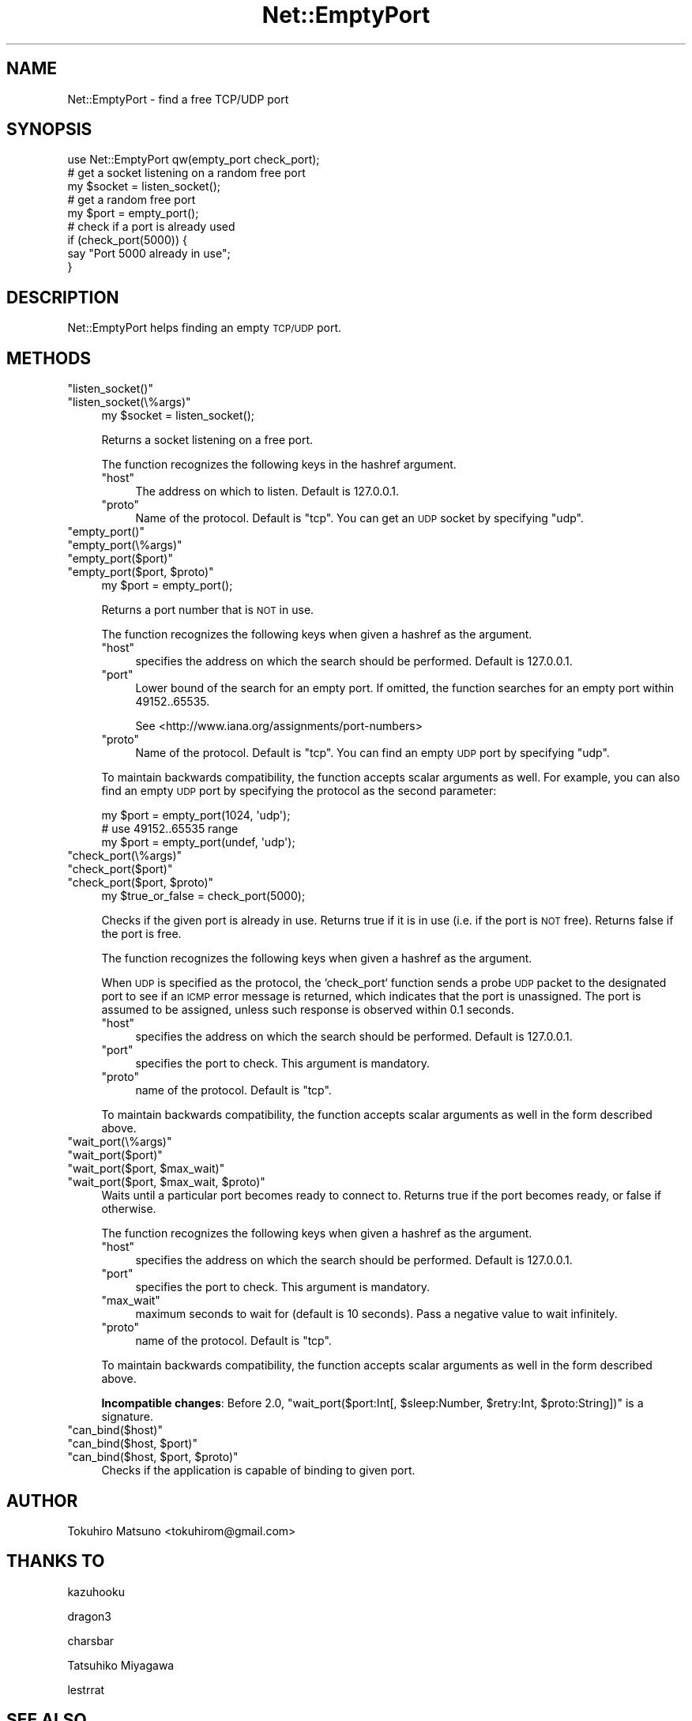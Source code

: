 .\" Automatically generated by Pod::Man 4.10 (Pod::Simple 3.35)
.\"
.\" Standard preamble:
.\" ========================================================================
.de Sp \" Vertical space (when we can't use .PP)
.if t .sp .5v
.if n .sp
..
.de Vb \" Begin verbatim text
.ft CW
.nf
.ne \\$1
..
.de Ve \" End verbatim text
.ft R
.fi
..
.\" Set up some character translations and predefined strings.  \*(-- will
.\" give an unbreakable dash, \*(PI will give pi, \*(L" will give a left
.\" double quote, and \*(R" will give a right double quote.  \*(C+ will
.\" give a nicer C++.  Capital omega is used to do unbreakable dashes and
.\" therefore won't be available.  \*(C` and \*(C' expand to `' in nroff,
.\" nothing in troff, for use with C<>.
.tr \(*W-
.ds C+ C\v'-.1v'\h'-1p'\s-2+\h'-1p'+\s0\v'.1v'\h'-1p'
.ie n \{\
.    ds -- \(*W-
.    ds PI pi
.    if (\n(.H=4u)&(1m=24u) .ds -- \(*W\h'-12u'\(*W\h'-12u'-\" diablo 10 pitch
.    if (\n(.H=4u)&(1m=20u) .ds -- \(*W\h'-12u'\(*W\h'-8u'-\"  diablo 12 pitch
.    ds L" ""
.    ds R" ""
.    ds C` ""
.    ds C' ""
'br\}
.el\{\
.    ds -- \|\(em\|
.    ds PI \(*p
.    ds L" ``
.    ds R" ''
.    ds C`
.    ds C'
'br\}
.\"
.\" Escape single quotes in literal strings from groff's Unicode transform.
.ie \n(.g .ds Aq \(aq
.el       .ds Aq '
.\"
.\" If the F register is >0, we'll generate index entries on stderr for
.\" titles (.TH), headers (.SH), subsections (.SS), items (.Ip), and index
.\" entries marked with X<> in POD.  Of course, you'll have to process the
.\" output yourself in some meaningful fashion.
.\"
.\" Avoid warning from groff about undefined register 'F'.
.de IX
..
.nr rF 0
.if \n(.g .if rF .nr rF 1
.if (\n(rF:(\n(.g==0)) \{\
.    if \nF \{\
.        de IX
.        tm Index:\\$1\t\\n%\t"\\$2"
..
.        if !\nF==2 \{\
.            nr % 0
.            nr F 2
.        \}
.    \}
.\}
.rr rF
.\" ========================================================================
.\"
.IX Title "Net::EmptyPort 3pm"
.TH Net::EmptyPort 3pm "2019-10-08" "perl v5.28.1" "User Contributed Perl Documentation"
.\" For nroff, turn off justification.  Always turn off hyphenation; it makes
.\" way too many mistakes in technical documents.
.if n .ad l
.nh
.SH "NAME"
Net::EmptyPort \- find a free TCP/UDP port
.SH "SYNOPSIS"
.IX Header "SYNOPSIS"
.Vb 1
\&    use Net::EmptyPort qw(empty_port check_port);
\&
\&    # get a socket listening on a random free port
\&    my $socket = listen_socket();
\&
\&    # get a random free port
\&    my $port = empty_port();
\&
\&    # check if a port is already used
\&    if (check_port(5000)) {
\&        say "Port 5000 already in use";
\&    }
.Ve
.SH "DESCRIPTION"
.IX Header "DESCRIPTION"
Net::EmptyPort helps finding an empty \s-1TCP/UDP\s0 port.
.SH "METHODS"
.IX Header "METHODS"
.ie n .IP """listen_socket()""" 4
.el .IP "\f(CWlisten_socket()\fR" 4
.IX Item "listen_socket()"
.PD 0
.ie n .IP """listen_socket(\e%args)""" 4
.el .IP "\f(CWlisten_socket(\e%args)\fR" 4
.IX Item "listen_socket(%args)"
.PD
.Vb 1
\&    my $socket = listen_socket();
.Ve
.Sp
Returns a socket listening on a free port.
.Sp
The function recognizes the following keys in the hashref argument.
.RS 4
.ie n .IP """host""" 4
.el .IP "\f(CWhost\fR" 4
.IX Item "host"
The address on which to listen.  Default is \f(CW127.0.0.1\fR.
.ie n .IP """proto""" 4
.el .IP "\f(CWproto\fR" 4
.IX Item "proto"
Name of the protocol.  Default is \f(CW\*(C`tcp\*(C'\fR.
You can get an \s-1UDP\s0 socket by specifying \f(CW\*(C`udp\*(C'\fR.
.RE
.RS 4
.RE
.ie n .IP """empty_port()""" 4
.el .IP "\f(CWempty_port()\fR" 4
.IX Item "empty_port()"
.PD 0
.ie n .IP """empty_port(\e%args)""" 4
.el .IP "\f(CWempty_port(\e%args)\fR" 4
.IX Item "empty_port(%args)"
.ie n .IP """empty_port($port)""" 4
.el .IP "\f(CWempty_port($port)\fR" 4
.IX Item "empty_port($port)"
.ie n .IP """empty_port($port, $proto)""" 4
.el .IP "\f(CWempty_port($port, $proto)\fR" 4
.IX Item "empty_port($port, $proto)"
.PD
.Vb 1
\&    my $port = empty_port();
.Ve
.Sp
Returns a port number that is \s-1NOT\s0 in use.
.Sp
The function recognizes the following keys when given a hashref as the argument.
.RS 4
.ie n .IP """host""" 4
.el .IP "\f(CWhost\fR" 4
.IX Item "host"
specifies the address on which the search should be performed.  Default is \f(CW127.0.0.1\fR.
.ie n .IP """port""" 4
.el .IP "\f(CWport\fR" 4
.IX Item "port"
Lower bound of the search for an empty port.  If omitted, the function searches for an empty port within 49152..65535.
.Sp
See <http://www.iana.org/assignments/port\-numbers>
.ie n .IP """proto""" 4
.el .IP "\f(CWproto\fR" 4
.IX Item "proto"
Name of the protocol.  Default is \f(CW\*(C`tcp\*(C'\fR. You can find an empty \s-1UDP\s0 port by specifying \f(CW\*(C`udp\*(C'\fR.
.RE
.RS 4
.Sp
To maintain backwards compatibility, the function accepts scalar arguments as well.  For example, you can also find an empty \s-1UDP\s0 port by specifying the protocol as
the second parameter:
.Sp
.Vb 3
\&    my $port = empty_port(1024, \*(Aqudp\*(Aq);
\&    # use 49152..65535 range
\&    my $port = empty_port(undef, \*(Aqudp\*(Aq);
.Ve
.RE
.ie n .IP """check_port(\e%args)""" 4
.el .IP "\f(CWcheck_port(\e%args)\fR" 4
.IX Item "check_port(%args)"
.PD 0
.ie n .IP """check_port($port)""" 4
.el .IP "\f(CWcheck_port($port)\fR" 4
.IX Item "check_port($port)"
.ie n .IP """check_port($port, $proto)""" 4
.el .IP "\f(CWcheck_port($port, $proto)\fR" 4
.IX Item "check_port($port, $proto)"
.PD
.Vb 1
\&    my $true_or_false = check_port(5000);
.Ve
.Sp
Checks if the given port is already in use. Returns true if it is in use (i.e. if the port is \s-1NOT\s0 free). Returns false if the port is free.
.Sp
The function recognizes the following keys when given a hashref as the argument.
.Sp
When \s-1UDP\s0 is specified as the protocol, the `check_port` function sends a probe \s-1UDP\s0 packet to the designated port to see if an \s-1ICMP\s0 error message is returned, which indicates that the port is unassigned.  The port is assumed to be assigned, unless such response is observed within 0.1 seconds.
.RS 4
.ie n .IP """host""" 4
.el .IP "\f(CWhost\fR" 4
.IX Item "host"
specifies the address on which the search should be performed.  Default is \f(CW127.0.0.1\fR.
.ie n .IP """port""" 4
.el .IP "\f(CWport\fR" 4
.IX Item "port"
specifies the port to check.  This argument is mandatory.
.ie n .IP """proto""" 4
.el .IP "\f(CWproto\fR" 4
.IX Item "proto"
name of the protocol.  Default is \f(CW\*(C`tcp\*(C'\fR.
.RE
.RS 4
.Sp
To maintain backwards compatibility, the function accepts scalar arguments as well in the form described above.
.RE
.ie n .IP """wait_port(\e%args)""" 4
.el .IP "\f(CWwait_port(\e%args)\fR" 4
.IX Item "wait_port(%args)"
.PD 0
.ie n .IP """wait_port($port)""" 4
.el .IP "\f(CWwait_port($port)\fR" 4
.IX Item "wait_port($port)"
.ie n .IP """wait_port($port, $max_wait)""" 4
.el .IP "\f(CWwait_port($port, $max_wait)\fR" 4
.IX Item "wait_port($port, $max_wait)"
.ie n .IP """wait_port($port, $max_wait, $proto)""" 4
.el .IP "\f(CWwait_port($port, $max_wait, $proto)\fR" 4
.IX Item "wait_port($port, $max_wait, $proto)"
.PD
Waits until a particular port becomes ready to connect to.  Returns true if the port becomes ready, or false if otherwise.
.Sp
The function recognizes the following keys when given a hashref as the argument.
.RS 4
.ie n .IP """host""" 4
.el .IP "\f(CWhost\fR" 4
.IX Item "host"
specifies the address on which the search should be performed.  Default is \f(CW127.0.0.1\fR.
.ie n .IP """port""" 4
.el .IP "\f(CWport\fR" 4
.IX Item "port"
specifies the port to check.  This argument is mandatory.
.ie n .IP """max_wait""" 4
.el .IP "\f(CWmax_wait\fR" 4
.IX Item "max_wait"
maximum seconds to wait for (default is 10 seconds).  Pass a negative value to wait infinitely.
.ie n .IP """proto""" 4
.el .IP "\f(CWproto\fR" 4
.IX Item "proto"
name of the protocol.  Default is \f(CW\*(C`tcp\*(C'\fR.
.RE
.RS 4
.Sp
To maintain backwards compatibility, the function accepts scalar arguments as well in the form described above.
.Sp
\&\fBIncompatible changes\fR: Before 2.0, \f(CW\*(C`wait_port($port:Int[, $sleep:Number, $retry:Int, $proto:String])\*(C'\fR is a signature.
.RE
.ie n .IP """can_bind($host)""" 4
.el .IP "\f(CWcan_bind($host)\fR" 4
.IX Item "can_bind($host)"
.PD 0
.ie n .IP """can_bind($host, $port)""" 4
.el .IP "\f(CWcan_bind($host, $port)\fR" 4
.IX Item "can_bind($host, $port)"
.ie n .IP """can_bind($host, $port, $proto)""" 4
.el .IP "\f(CWcan_bind($host, $port, $proto)\fR" 4
.IX Item "can_bind($host, $port, $proto)"
.PD
Checks if the application is capable of binding to given port.
.SH "AUTHOR"
.IX Header "AUTHOR"
Tokuhiro Matsuno <tokuhirom@gmail.com>
.SH "THANKS TO"
.IX Header "THANKS TO"
kazuhooku
.PP
dragon3
.PP
charsbar
.PP
Tatsuhiko Miyagawa
.PP
lestrrat
.SH "SEE ALSO"
.IX Header "SEE ALSO"
.SH "LICENSE"
.IX Header "LICENSE"
This library is free software; you can redistribute it and/or modify
it under the same terms as Perl itself.
